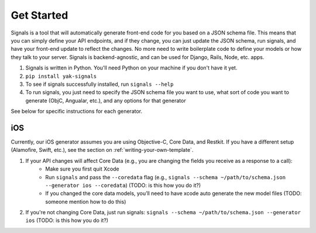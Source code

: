 Get Started
===========

Signals is a tool that will automatically generate front-end code for you based on a JSON schema file. This means that you can simply define your API endpoints, and if they change, you can just update the JSON schema, run signals, and have your front-end update to reflect the changes. No more need to write boilerplate code to define your models or how they talk to your server. Signals is backend-agnostic, and can be used for Django, Rails, Node, etc. apps.

#. Signals is written in Python. You'll need Python on your machine if you don't have it yet.
#. ``pip install yak-signals``
#. To see if signals successfully installed, run ``signals --help``
#. To run signals, you just need to specify the JSON schema file you want to use, what sort of code you want to generate (ObjC, Angualar, etc.), and any options for that generator

See below for specific instructions for each generator.

.. _getting-started-ios:

iOS
---

Currently, our iOS generator assumes you are using Objective-C, Core Data, and Restkit. If you have a different setup (Alamofire, Swift, etc.), see the section on :ref:`writing-your-own-template`.

#. If your API changes will affect Core Data (e.g., you are changing the fields you receive as a response to a call):
    - Make sure you first quit Xcode
    -  Run ``signals`` and pass the ``--coredata`` flag (e.g., ``signals --schema ~/path/to/schema.json --generator ios --coredata``) (TODO: is this how you do it?)
    - If you changed the core data models, you’ll need to have xcode auto generate the new model files (TODO: someone mention how to do this)
#. If you're not changing Core Data, just run signals: ``signals --schema ~/path/to/schema.json --generator ios``  (TODO: is this how you do it?)